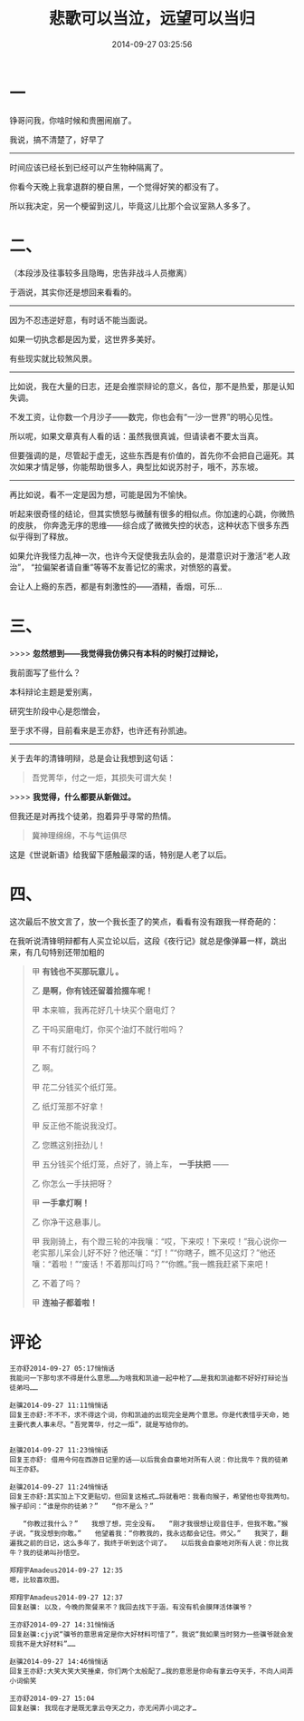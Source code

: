 #+TITLE: 悲歌可以当泣，远望可以当归
#+DATE: 2014-09-27 03:25:56 
#+TAGS: 人人网, 抽风 
#+CATEGORY: 
#+LINK: 
#+DESCRIPTION: 
#+LAYOUT : post


* 一
铮哥问我，你啥时候和贵圈闹崩了。

我说，搞不清楚了，好早了

--------------------------------------------------
时间应该已经长到已经可以产生物种隔离了。

你看今天晚上我拿退群的梗自黑，一个觉得好笑的都没有了。

所以我决定，另一个梗留到这儿，毕竟这儿比那个会议室熟人多多了。

[[../images/悲歌可以当泣，远望可以当归/如何搞疯你的BL队友.jpg]]

* 二、
（本段涉及往事较多且隐晦，忠告非战斗人员撤离）

于涵说，其实你还是想回来看看的。
-----------------------------------------------
因为不忍违逆好意，有时话不能当面说。

如果一切执念都是因为爱，这世界多美好。

有些现实就比较煞风景。

-----------------------------------------------
比如说，我在大量的日志，还是会推崇辩论的意义，各位，那不是热爱，那是认知失调。

不发工资，让你数一个月沙子——数完，你也会有“一沙一世界”的明心见性。

所以呢，如果文章真有人看的话：虽然我很真诚，但请读者不要太当真。

但要强调的是，尽管起于虚无，这些东西是有价值的，首先你不会把自己逼死。其次如果才情足够，你能帮助很多人，典型比如说苏肘子，哦不，苏东坡。

-----------------------------------------------
再比如说，看不一定是因为想，可能是因为不愉快。

听起来很奇怪的结论，但其实愤怒与微醺有很多的相似点。你加速的心跳，你微热的皮肤，
你奔逸无序的思维——综合成了微微失控的状态，这种状态下很多东西似乎得到了释放。

如果允许我怪力乱神一次，也许今天促使我去队会的，是潜意识对于激活“老人政治”，
“拉偏架者请自重”等等不友善记忆的需求，对愤怒的喜爱。

会让人上瘾的东西，都是有刺激性的——酒精，香烟，可乐…

* 三、

>>>> *忽然想到——我觉得我仿佛只有本科的时候打过辩论，*

 我前面写了些什么？

 本科辩论主题是爱别离，

 研究生阶段中心是怨憎会，

 至于求不得，目前看来是王亦舒，也许还有孙凯迪。

-----------------------------------------------
 关于去年的清锋明辩，总是会让我想到这句话：
#+BEGIN_QUOTE
 吾党菁华，付之一炬，其损失可谓大矣！ 
#+END_QUOTE

>>>> *我觉得，什么都要从新做过。*

但我还是对再找个徒弟，抱着异乎寻常的热情。

#+BEGIN_QUOTE
冀神理绵绵，不与气运俱尽
#+END_QUOTE

 这是《世说新语》给我留下感触最深的话，特别是人老了以后。

* 四、
 这次最后不放文言了，放一个我长歪了的笑点，看看有没有跟我一样奇葩的：

 在我听说清锋明辩都有人买立论以后，这段《夜行记》就总是像弹幕一样，跳出来，有几句特别还带加粗的
#+BEGIN_QUOTE
 甲 *有钱也不买那玩意儿 。*

 乙 *是啊，你有钱还留着拾掇车呢！*

 甲 本来嘛，我再花好几十块买个磨电灯？

 乙 干吗买磨电灯，你买个油灯不就行啦吗？

 甲 不有灯就行吗？

 乙 啊。

 甲 花二分钱买个纸灯笼。

 乙 纸灯笼那不好拿！

 甲 反正他不能说我没灯。

 乙 您瞧这别扭劲儿！

 甲 五分钱买个纸灯笼，点好了，骑上车， *一手扶把* ——

 乙 你怎么一手扶把呀？

 甲 *一手拿灯啊！*

 乙 你净干这悬事儿。

 甲 我刚骑上，有个蹬三轮的冲我嚷：“哎，下来哎！下来哎！”我心说你一老实那儿呆会儿好不好？他还嚷：“灯！”“你瞎子，瞧不见这灯？”他还嚷：“着啦！”“废话！不着那叫灯吗？”“你瞧。”我一瞧我赶紧下来吧！

 乙 不着了吗？

 甲 *连袖子都着啦！*
#+END_QUOTE 

* 评论
#+BEGIN_EXAMPLE
王亦舒2014-09-27 05:17悄悄话
我能问一下那句求不得是什么意思……为啥我和凯迪一起中枪了……是我和凯迪都不好好打辩论当徒弟吗……

赵骥2014-09-27 11:11悄悄话
回复王亦舒:不不不，求不得这个词，你和凯迪的出现完全是两个意思。你是代表惜乎天命，她主要代表人事未尽。“吾党菁华，付之一炬”，就是写给你的。


赵骥2014-09-27 11:23悄悄话
回复王亦舒: 借用今何在西游日记里的话——以后我会自豪地对所有人说：你比我牛？我的徒弟叫王亦舒。

赵骥2014-09-27 11:24悄悄话
回复王亦舒:其实加上下文更贴切，但回复这格式…将就看吧：我看向猴子，希望他也夸我两句。　　猴子却问：“谁是你的徒弟？”　　“你不是么？”

　　“你教过我什么？”　　我想了想，完全没有。　　“刚才我很想让观音住手，但我不敢。”猴子说，“我没想到你敢。”　　他望着我：“你教我的，我永远都会记住。师父。”　　我哭了，翻遍我之前的日记，这么多年了，我终于听到这个词了。　　以后我会自豪地对所有人说：你比我牛？我的徒弟叫孙悟空。

郑翔宇Amadeus2014-09-27 12:35
嗯，比较喜欢图。

郑翔宇Amadeus2014-09-27 12:37
回复赵骥: 以及，今晚的聚餐来不？我回去找下于涵，有没有机会膜拜活体骥爷？

王亦舒2014-09-27 14:31悄悄话
回复赵骥:cjy说“骥爷的意思肯定是你大好材料可惜了”，我说“我如果当时努力一些骥爷就会发现我不是大好材料”……

赵骥2014-09-27 14:46悄悄话
回复王亦舒:大笑大笑大笑捶桌，你们两个太般配了…我的意思是你命有拿云夺天手，不向人间弄小词偷笑

王亦舒2014-09-27 15:04
回复赵骥: 我现在才是既无拿云夺天之力，亦无闲弄小词之才…

#+END_EXAMPLE
